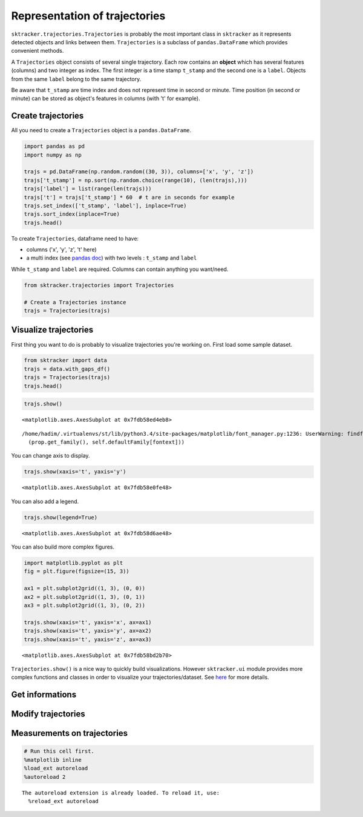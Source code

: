
Representation of trajectories
==============================

``sktracker.trajectories.Trajectories`` is probably the most important
class in ``sktracker`` as it represents detected objects and links
between them. ``Trajectories`` is a subclass of ``pandas.DataFrame``
which provides convenient methods.

A ``Trajectories`` object consists of several single trajectory. Each
row contains an **object** which has several features (columns) and two
integer as index. The first integer is a time stamp ``t_stamp`` and the
second one is a ``label``. Objects from the same ``label`` belong to the
same trajectory.

Be aware that ``t_stamp`` are time index and does not represent time in
second or minute. Time position (in second or minute) can be stored as
object's features in columns (with 't' for example).

Create trajectories
-------------------

All you need to create a ``Trajectories`` object is a
``pandas.DataFrame``.

.. code:: python

    import pandas as pd
    import numpy as np
    
    trajs = pd.DataFrame(np.random.random((30, 3)), columns=['x', 'y', 'z'])
    trajs['t_stamp'] = np.sort(np.random.choice(range(10), (len(trajs),)))
    trajs['label'] = list(range(len(trajs)))
    trajs['t'] = trajs['t_stamp'] * 60  # t are in seconds for example
    trajs.set_index(['t_stamp', 'label'], inplace=True)
    trajs.sort_index(inplace=True)
    trajs.head()



.. raw:: html

    <div style="max-height:1000px;max-width:1500px;overflow:auto;">
    <table border="1" class="dataframe">
      <thead>
        <tr style="text-align: right;">
          <th></th>
          <th></th>
          <th>x</th>
          <th>y</th>
          <th>z</th>
          <th>t</th>
        </tr>
        <tr>
          <th>t_stamp</th>
          <th>label</th>
          <th></th>
          <th></th>
          <th></th>
          <th></th>
        </tr>
      </thead>
      <tbody>
        <tr>
          <th>0</th>
          <th>0</th>
          <td> 0.776543</td>
          <td> 0.005846</td>
          <td> 0.256168</td>
          <td>  0</td>
        </tr>
        <tr>
          <th rowspan="4" valign="top">1</th>
          <th>1</th>
          <td> 0.585106</td>
          <td> 0.582513</td>
          <td> 0.502796</td>
          <td> 60</td>
        </tr>
        <tr>
          <th>2</th>
          <td> 0.693993</td>
          <td> 0.087650</td>
          <td> 0.328282</td>
          <td> 60</td>
        </tr>
        <tr>
          <th>3</th>
          <td> 0.053243</td>
          <td> 0.392563</td>
          <td> 0.473721</td>
          <td> 60</td>
        </tr>
        <tr>
          <th>4</th>
          <td> 0.132044</td>
          <td> 0.297930</td>
          <td> 0.348275</td>
          <td> 60</td>
        </tr>
      </tbody>
    </table>
    </div>



To create ``Trajectories``, dataframe need to have:

-  columns ('x', 'y', 'z', 't' here)
-  a multi index (see `pandas
   doc <http://pandas.pydata.org/pandas-docs/stable/indexing.html#hierarchical-indexing-multiindex>`__)
   with two levels : ``t_stamp`` and ``label``

While ``t_stamp`` and ``label`` are required. Columns can contain
anything you want/need.

.. code:: python

    from sktracker.trajectories import Trajectories
    
    # Create a Trajectories instance
    trajs = Trajectories(trajs)

Visualize trajectories
----------------------

First thing you want to do is probably to visualize trajectories you're
working on. First load some sample dataset.

.. code:: python

    from sktracker import data
    trajs = data.with_gaps_df()
    trajs = Trajectories(trajs)
    trajs.head()



.. raw:: html

    <div style="max-height:1000px;max-width:1500px;overflow:auto;">
    <table border="1" class="dataframe">
      <thead>
        <tr style="text-align: right;">
          <th></th>
          <th></th>
          <th>x</th>
          <th>y</th>
          <th>z</th>
          <th>true_label</th>
          <th>t</th>
        </tr>
        <tr>
          <th>t_stamp</th>
          <th>label</th>
          <th></th>
          <th></th>
          <th></th>
          <th></th>
          <th></th>
        </tr>
      </thead>
      <tbody>
        <tr>
          <th rowspan="3" valign="top">0</th>
          <th>0</th>
          <td>-15.425890</td>
          <td>  3.604392</td>
          <td> -9.723257</td>
          <td> 0</td>
          <td> 0</td>
        </tr>
        <tr>
          <th>1</th>
          <td> -0.419929</td>
          <td> 17.429072</td>
          <td> 10.077393</td>
          <td> 1</td>
          <td> 0</td>
        </tr>
        <tr>
          <th>2</th>
          <td>-18.238856</td>
          <td>  7.356460</td>
          <td>  1.138426</td>
          <td> 2</td>
          <td> 0</td>
        </tr>
        <tr>
          <th rowspan="2" valign="top">1</th>
          <th>0</th>
          <td>-13.126613</td>
          <td>  2.122316</td>
          <td> -9.375269</td>
          <td> 0</td>
          <td> 1</td>
        </tr>
        <tr>
          <th>1</th>
          <td> -1.217757</td>
          <td> 15.554279</td>
          <td> 10.444372</td>
          <td> 1</td>
          <td> 1</td>
        </tr>
      </tbody>
    </table>
    </div>



.. code:: python

    trajs.show()



.. parsed-literal::

    <matplotlib.axes.AxesSubplot at 0x7fdb58ed4eb8>



.. parsed-literal::

    /home/hadim/.virtualenvs/st/lib/python3.4/site-packages/matplotlib/font_manager.py:1236: UserWarning: findfont: Font family ['monospace'] not found. Falling back to Bitstream Vera Sans
      (prop.get_family(), self.defaultFamily[fontext]))



.. image:: trajectories_notebook_output_files/output_10_2.png


You can change axis to display.

.. code:: python

    trajs.show(xaxis='t', yaxis='y')



.. parsed-literal::

    <matplotlib.axes.AxesSubplot at 0x7fdb58e0fe48>




.. image:: trajectories_notebook_output_files/output_12_1.png


You can also add a legend.

.. code:: python

    trajs.show(legend=True)



.. parsed-literal::

    <matplotlib.axes.AxesSubplot at 0x7fdb58d6ae48>




.. image:: trajectories_notebook_output_files/output_14_1.png


You can also build more complex figures.

.. code:: python

    import matplotlib.pyplot as plt
    fig = plt.figure(figsize=(15, 3))
    
    ax1 = plt.subplot2grid((1, 3), (0, 0))
    ax2 = plt.subplot2grid((1, 3), (0, 1))
    ax3 = plt.subplot2grid((1, 3), (0, 2))
    
    trajs.show(xaxis='t', yaxis='x', ax=ax1)
    trajs.show(xaxis='t', yaxis='y', ax=ax2)
    trajs.show(xaxis='t', yaxis='z', ax=ax3)



.. parsed-literal::

    <matplotlib.axes.AxesSubplot at 0x7fdb58bd2b70>




.. image:: trajectories_notebook_output_files/output_16_1.png


``Trajectories.show()`` is a nice way to quickly build visualizations.
However ``sktracker.ui`` module provides more complex functions and
classes in order to visualize your trajectories/dataset. See
`here <ui.html>`__ for more details.

Get informations
----------------

Modify trajectories
-------------------

Measurements on trajectories
----------------------------

.. code:: python

    # Run this cell first.
    %matplotlib inline
    %load_ext autoreload
    %autoreload 2

.. parsed-literal::

    The autoreload extension is already loaded. To reload it, use:
      %reload_ext autoreload

